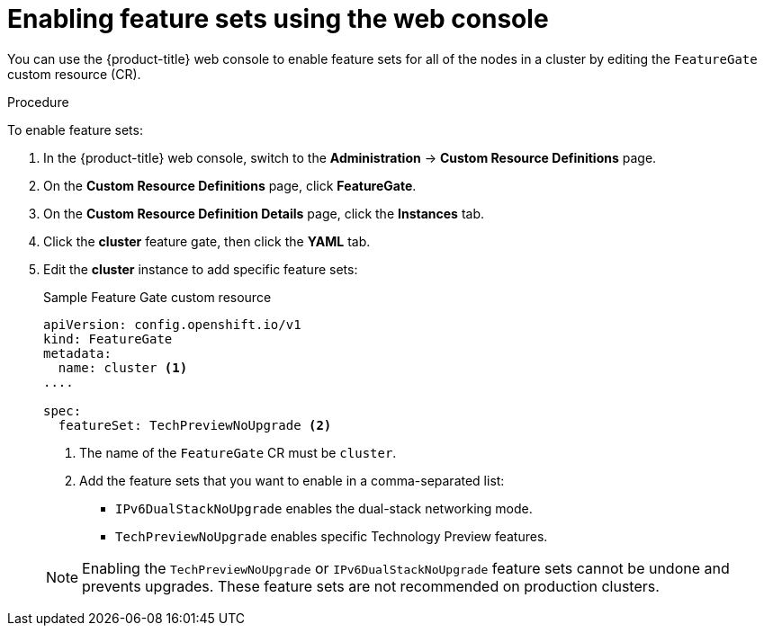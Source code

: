 // Module included in the following assemblies:
//
// * nodes/cluster/nodes-cluster-enabling-features.adoc

[id="nodes-cluster-enabling-features-console_{context}"]
= Enabling feature sets using the web console

You can use the {product-title} web console to enable feature sets for all of the nodes in a cluster by editing the `FeatureGate` custom resource (CR).

.Procedure

To enable feature sets:

. In the {product-title} web console, switch to the *Administration* -> *Custom Resource Definitions* page.

. On the *Custom Resource Definitions* page, click *FeatureGate*.

. On the *Custom Resource Definition Details* page, click the *Instances* tab.

. Click the *cluster* feature gate, then click the *YAML* tab.

. Edit the *cluster* instance to add specific feature sets:
+
.Sample Feature Gate custom resource
[source,yaml]
----
apiVersion: config.openshift.io/v1
kind: FeatureGate
metadata:
  name: cluster <1>
....

spec:
  featureSet: TechPreviewNoUpgrade <2>
----
+
--
<1> The name of the `FeatureGate` CR must be `cluster`.
<2> Add the feature sets that you want to enable in a comma-separated list:
* `IPv6DualStackNoUpgrade` enables the dual-stack networking mode.
* `TechPreviewNoUpgrade` enables specific Technology Preview features.
--
+
[NOTE]
====
Enabling the `TechPreviewNoUpgrade` or `IPv6DualStackNoUpgrade` feature sets cannot be undone and prevents upgrades. These feature sets are not recommended on production clusters. 
====
